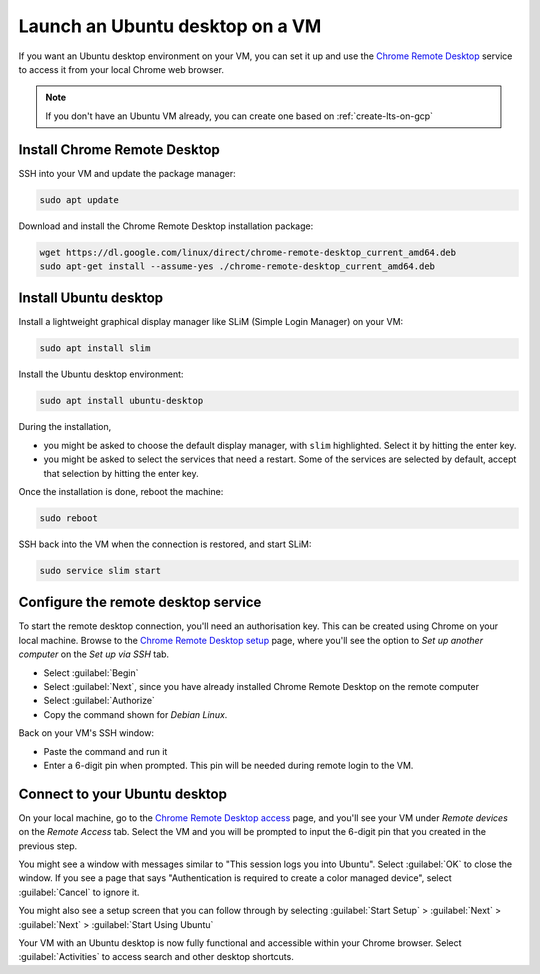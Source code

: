 Launch an Ubuntu desktop on a VM
================================

If you want an Ubuntu desktop environment on your VM, you can set it up and use the `Chrome Remote Desktop`_ service to access it from your local Chrome web browser.

.. Note::

    If you don't have an Ubuntu VM already, you can create one based on :ref:`create-lts-on-gcp`


Install Chrome Remote Desktop
-----------------------------

SSH into your VM and update the package manager:

.. code::

    sudo apt update

Download and install the Chrome Remote Desktop installation package:

.. code::

    wget https://dl.google.com/linux/direct/chrome-remote-desktop_current_amd64.deb
    sudo apt-get install --assume-yes ./chrome-remote-desktop_current_amd64.deb


Install Ubuntu desktop
----------------------

Install a lightweight graphical display manager like SLiM (Simple Login Manager) on your VM: 

.. code::

    sudo apt install slim 


Install the Ubuntu desktop environment:

.. code::

    sudo apt install ubuntu-desktop

During the installation,

* you might be asked to choose the default display manager, with ``slim`` highlighted. Select it by hitting the enter key. 
* you might be asked to select the services that need a restart. Some of the services are selected by default, accept that selection by hitting the enter key.

Once the installation is done, reboot the machine:

.. code::

    sudo reboot


SSH back into the VM when the connection is restored, and start SLiM:

.. code::

    sudo service slim start


Configure the remote desktop service
------------------------------------

To start the remote desktop connection, you'll need an authorisation key. This can be created using Chrome on your local machine. Browse to the `Chrome Remote Desktop setup`_ page, where you'll see the option to `Set up another computer` on the `Set up via SSH` tab.

* Select :guilabel:`Begin`
* Select :guilabel:`Next`, since you have already installed Chrome Remote Desktop on the remote computer
* Select :guilabel:`Authorize`
* Copy the command shown for `Debian Linux`.

Back on your VM's SSH window:

* Paste the command and run it
* Enter a 6-digit pin when prompted. This pin will be needed during remote login to the VM.


Connect to your Ubuntu desktop
------------------------------

On your local machine, go to the `Chrome Remote Desktop access`_ page, and you'll see your VM under `Remote devices` on the `Remote Access` tab. Select the VM and you will be prompted to input the 6-digit pin that you created in the previous step.

You might see a window with messages similar to "This session logs you into Ubuntu". Select :guilabel:`OK` to close the window. If you see a page that says "Authentication is required to create a color managed device", select :guilabel:`Cancel` to ignore it.

You might also see a setup screen that you can follow through by selecting :guilabel:`Start Setup` > :guilabel:`Next` > :guilabel:`Next` > :guilabel:`Start Using Ubuntu`

Your VM with an Ubuntu desktop is now fully functional and accessible within your Chrome browser. Select :guilabel:`Activities` to access search and other desktop shortcuts.



.. _`Chrome Remote Desktop`: https://support.google.com/chrome/answer/1649523
.. _`Chrome Remote Desktop setup`: https://remotedesktop.google.com/headless
.. _`Chrome Remote Desktop access`: https://remotedesktop.google.com/access